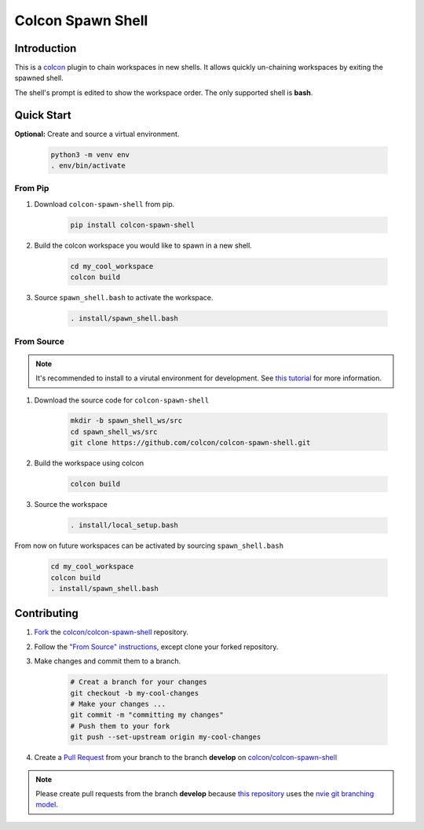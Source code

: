 ==================
Colcon Spawn Shell
==================

Introduction
------------

This is a `colcon <https://colcon.readthedocs.io>`_ plugin to chain workspaces in new shells.
It allows quickly un-chaining workspaces by exiting the spawned shell.

The shell's prompt is edited to show the workspace order.
The only supported shell is **bash**.

.. image:: https://raw.githubusercontent.com/colcon/colcon-spawn-shell/8de6d0a687619bfd8342647b6d216695bb76dfaf/doc/colcon_spawn_shell_example.gif

Quick Start
-----------

**Optional:** Create and source a virtual environment.

    .. code-block:: bash

        python3 -m venv env
        . env/bin/activate

From Pip
~~~~~~~~

1. Download ``colcon-spawn-shell`` from pip.

    .. code-block:: bash

        pip install colcon-spawn-shell

2. Build the colcon workspace you would like to spawn in a new shell.

    .. code-block:: bash

        cd my_cool_workspace
        colcon build

3. Source ``spawn_shell.bash`` to activate the workspace.

    .. code-block:: bash

        . install/spawn_shell.bash

_`From Source`
~~~~~~~~~~~~~~

.. note::

    It's recommended to install to a virutal environment for development.
    See `this tutorial <https://docs.python.org/3/tutorial/venv.html>`_ for more information.

1. Download the source code for ``colcon-spawn-shell``

    .. code-block:: bash

        mkdir -b spawn_shell_ws/src
        cd spawn_shell_ws/src
        git clone https://github.com/colcon/colcon-spawn-shell.git

2. Build the workspace using colcon

    .. code-block:: bash

        colcon build

3. Source the workspace

    .. code-block:: bash

        . install/local_setup.bash

From now on future workspaces can be activated by sourcing ``spawn_shell.bash``

    .. code-block:: bash

        cd my_cool_workspace
        colcon build
        . install/spawn_shell.bash

Contributing
------------

1. `Fork <https://help.github.com/articles/fork-a-repo/>`_ the `colcon/colcon-spawn-shell <https://github.com/colcon/colcon-spawn-shell>`_ repository.
2. Follow the `"From Source" instructions <From Source_>`_, except clone your forked repository.
3. Make changes and commit them to a branch.

    .. code-block:: bash

        # Creat a branch for your changes
        git checkout -b my-cool-changes
        # Make your changes ...
        git commit -m "committing my changes"
        # Push them to your fork
        git push --set-upstream origin my-cool-changes

4. Create a `Pull Request <https://help.github.com/articles/creating-a-pull-request-from-a-fork/>`_ from your branch to the branch **develop** on `colcon/colcon-spawn-shell <colcon/colcon-spawn-shell_>`_


.. note::

    Please create pull requests from the branch **develop** because `this repository <colcon/colcon-spawn-shell_>`_ uses the `nvie git branching model <http://nvie.com/posts/a-successful-git-branching-model/>`_.
